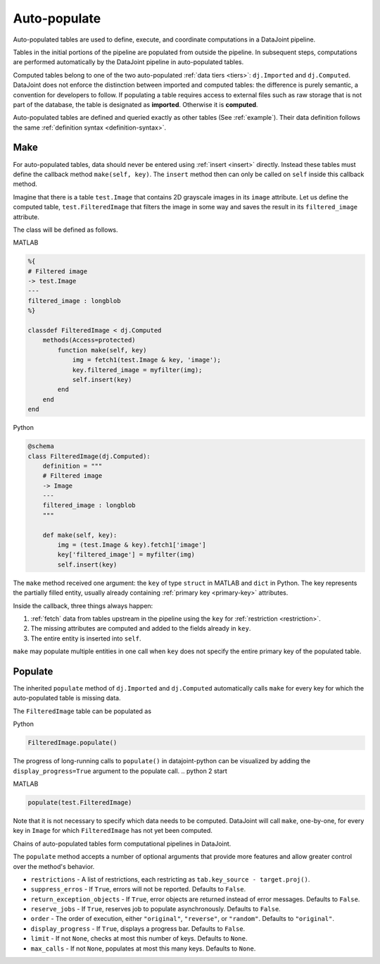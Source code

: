 .. progress: 12.0 20% Dimitri

.. _auto:

Auto-populate
=============

Auto-populated tables are used to define, execute, and coordinate computations in a DataJoint pipeline.

Tables in the initial portions of the pipeline are populated from outside the pipeline.
In subsequent steps, computations are performed automatically by the DataJoint pipeline in auto-populated tables.

Computed tables belong to one of the two auto-populated :ref:`data tiers <tiers>`: ``dj.Imported`` and ``dj.Computed``.
DataJoint does not enforce the distinction between imported and computed tables: the difference is purely semantic, a convention for developers to follow.
If populating a table requires access to external files such as raw storage that is not part of the database, the table is designated as **imported**.
Otherwise it is **computed**.

Auto-populated tables are defined and queried exactly as other tables (See :ref:`example`).
Their data definition follows the same :ref:`definition syntax <definition-syntax>`.

Make
----
For auto-populated tables, data should never be entered using :ref:`insert <insert>` directly.
Instead these tables must define the callback method ``make(self, key)``.
The ``insert`` method then can only be called on ``self`` inside this callback method.

Imagine that there is a table ``test.Image`` that contains 2D grayscale images in its ``image`` attribute.
Let us define the computed table, ``test.FilteredImage`` that filters the image in some way and saves the result in its ``filtered_image`` attribute.

The class will be defined as follows.

.. matlab 1 start

|matlab| MATLAB

.. code-block:: MATLAB

    %{
    # Filtered image
    -> test.Image
    ---
    filtered_image : longblob
    %}

    classdef FilteredImage < dj.Computed
        methods(Access=protected)
            function make(self, key)
                img = fetch1(test.Image & key, 'image');
                key.filtered_image = myfilter(img);
                self.insert(key)
            end
        end
    end

.. matlab 1 end

.. python 1 start

|python| Python

.. code-block:: python

    @schema
    class FilteredImage(dj.Computed):
        definition = """
        # Filtered image
        -> Image
        ---
        filtered_image : longblob
        """

        def make(self, key):
            img = (test.Image & key).fetch1['image']
            key['filtered_image'] = myfilter(img)
            self.insert(key)
.. python 1 end

The ``make`` method received one argument: the ``key`` of type ``struct`` in MATLAB and ``dict`` in Python.
The key represents the partially filled entity, usually already containing :ref:`primary key <primary-key>` attributes.

Inside the callback, three things always happen:

1. :ref:`fetch` data from tables upstream in the pipeline using the ``key`` for :ref:`restriction <restriction>`.
2. The missing attributes are computed and added to the fields already in ``key``.
3. The entire entity is inserted into ``self``.

``make`` may populate multiple entities in one call when ``key`` does not specify the entire primary key of the populated table.

Populate
--------
The inherited ``populate`` method of ``dj.Imported`` and ``dj.Computed`` automatically calls ``make`` for every key for which the auto-populated table is missing data.

The ``FilteredImage`` table can be populated as

.. python 2 start

|python| Python

.. code-block:: python

    FilteredImage.populate()

The progress of long-running calls to ``populate()`` in datajoint-python can be visualized by adding the ``display_progress=True`` argument to the populate call.
.. python 2 start

.. matlab 2 start

|matlab| MATLAB

.. code-block:: matlab

    populate(test.FilteredImage)
.. matlab 2 end

Note that it is not necessary to specify which data needs to be computed.
DataJoint will call ``make``, one-by-one, for every key in ``Image`` for which ``FilteredImage`` has not yet been computed.

Chains of auto-populated tables form computational pipelines in DataJoint.

The ``populate`` method accepts a number of optional arguments that provide more features and allow greater control over the method's behavior.

- ``restrictions`` - A list of restrictions, each restricting as ``tab.key_source - target.proj()``.
- ``suppress_erros`` - If ``True``, errors will not be reported.
  Defaults to ``False``.
- ``return_exception_objects`` - If ``True``, error objects are returned instead of error messages.
  Defaults to ``False``.
- ``reserve_jobs`` - If ``True``, reserves job to populate asynchronously.
  Defaults to ``False``.
- ``order`` - The order of execution, either ``"original"``, ``"reverse"``, or ``"random"``.
  Defaults to ``"original"``.
- ``display_progress`` - If ``True``, displays a progress bar.
  Defaults to ``False``.
- ``limit`` - If not ``None``, checks at most this number of keys.
  Defaults to ``None``.
- ``max_calls`` - If not ``None``, populates at most this many keys.
  Defaults to ``None``.

.. |python| image:: ../_static/img/python-tiny.png
.. |matlab| image:: ../_static/img/matlab-tiny.png
